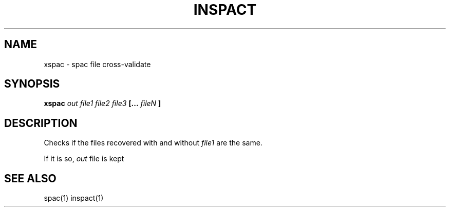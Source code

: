 .TH INSPACT 1 inspact
.SH NAME
xspac \- spac file cross-validate
.SH SYNOPSIS
.B xspac
.I out file1 file2 file3
.B [...
.I fileN
.B ]
.SH DESCRIPTION
Checks if the files recovered with and without
.I file1
are the same.

If it is so,
.I out
file is kept
.SH SEE ALSO
spac(1) inspact(1)
